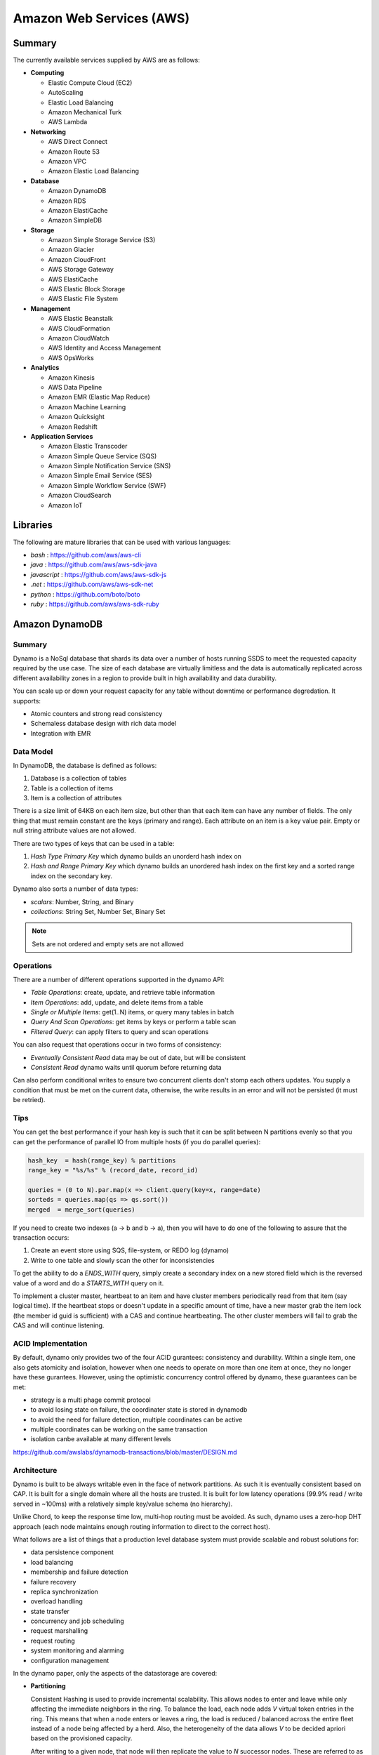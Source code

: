 ================================================================================
Amazon Web Services (AWS)
================================================================================

--------------------------------------------------------------------------------
Summary
--------------------------------------------------------------------------------
The currently available services supplied by AWS are as follows:

* **Computing**

  - Elastic Compute Cloud (EC2)
  - AutoScaling
  - Elastic Load Balancing
  - Amazon Mechanical Turk
  - AWS Lambda

* **Networking**

  - AWS Direct Connect
  - Amazon Route 53
  - Amazon VPC
  - Amazon Elastic Load Balancing

* **Database**

  - Amazon DynamoDB
  - Amazon RDS
  - Amazon ElastiCache
  - Amazon SimpleDB

* **Storage**

  - Amazon Simple Storage Service (S3)
  - Amazon Glacier
  - Amazon CloudFront
  - AWS Storage Gateway
  - AWS ElastiCache
  - AWS Elastic Block Storage
  - AWS Elastic File System

* **Management**

  - AWS Elastic Beanstalk
  - AWS CloudFormation
  - Amazon CloudWatch
  - AWS Identity and Access Management
  - AWS OpsWorks

* **Analytics**

  - Amazon Kinesis
  - AWS Data Pipeline
  - Amazon EMR (Elastic Map Reduce)
  - Amazon Machine Learning
  - Amazon Quicksight
  - Amazon Redshift

* **Application Services**

  - Amazon Elastic Transcoder
  - Amazon Simple Queue Service (SQS)
  - Amazon Simple Notification Service (SNS)
  - Amazon Simple Email Service (SES)
  - Amazon Simple Workflow Service (SWF)
  - Amazon CloudSearch
  - Amazon IoT

--------------------------------------------------------------------------------
Libraries
--------------------------------------------------------------------------------

The following are mature libraries that can be used with various languages:

* `bash`       : https://github.com/aws/aws-cli
* `java`       : https://github.com/aws/aws-sdk-java
* `javascript` : https://github.com/aws/aws-sdk-js
* `.net`       : https://github.com/aws/aws-sdk-net
* `python`     : https://github.com/boto/boto
* `ruby`       : https://github.com/aws/aws-sdk-ruby

--------------------------------------------------------------------------------
Amazon DynamoDB
--------------------------------------------------------------------------------

~~~~~~~~~~~~~~~~~~~~~~~~~~~~~~~~~~~~~~~~~~~~~~~~~~~~~~~~~~~~~~~~~~~~~~~~~~~~~~~~
Summary
~~~~~~~~~~~~~~~~~~~~~~~~~~~~~~~~~~~~~~~~~~~~~~~~~~~~~~~~~~~~~~~~~~~~~~~~~~~~~~~~

Dynamo is a NoSql database that shards its data over a number of hosts running
SSDS to meet the requested capacity required by the use case. The size of each
database are virtually limitless and the data is automatically replicated
across different availability zones in a region to provide built in high
availability and data durability.

You can scale up or down your request capacity for any table without downtime or
performance degredation. It supports:

* Atomic counters and strong read consistency
* Schemaless database design with rich data model
* Integration with EMR

~~~~~~~~~~~~~~~~~~~~~~~~~~~~~~~~~~~~~~~~~~~~~~~~~~~~~~~~~~~~~~~~~~~~~~~~~~~~~~~~
Data Model
~~~~~~~~~~~~~~~~~~~~~~~~~~~~~~~~~~~~~~~~~~~~~~~~~~~~~~~~~~~~~~~~~~~~~~~~~~~~~~~~

In DynamoDB, the database is defined as follows:

1. Database is a collection of tables
2. Table is a collection of items
3. Item is a collection of attributes

There is a size limit of 64KB on each item size, but other than that each item
can have any number of fields. The only thing that must remain constant are the
keys (primary and range). Each attribute on an item is a key value pair. Empty
or null string attribute values are not allowed.

There are two types of keys that can be used in a table:

1. `Hash Type Primary Key` which dynamo builds an unorderd hash index on
2. `Hash and Range Primary Key` which dynamo builds an unordered hash index on
   the first key and a sorted range index on the secondary key.

Dynamo also sorts a number of data types:

* `scalars`: Number, String, and Binary
* `collections`: String Set, Number Set, Binary Set

.. note:: Sets are not ordered and empty sets are not allowed

~~~~~~~~~~~~~~~~~~~~~~~~~~~~~~~~~~~~~~~~~~~~~~~~~~~~~~~~~~~~~~~~~~~~~~~~~~~~~~~~
Operations
~~~~~~~~~~~~~~~~~~~~~~~~~~~~~~~~~~~~~~~~~~~~~~~~~~~~~~~~~~~~~~~~~~~~~~~~~~~~~~~~

There are a number of different operations supported in the dynamo API:

* `Table Operations`: create, update, and retrieve table information
* `Item Operations`: add, update, and delete items from a table
* `Single or Multiple Items`: get(1..N) items, or query many tables in batch
* `Query And Scan Operations`: get items by keys or perform a table scan
* `Filtered Query`: can apply filters to query and scan operations

You can also request that operations occur in two forms of consistency:

* `Eventually Consistent Read` data may be out of date, but will be consistent
* `Consistent Read` dynamo waits until quorum before returning data

Can also perform conditional writes to ensure two concurrent clients don't stomp
each others updates. You supply a condition that must be met on the current data,
otherwise, the write results in an error and will not be persisted (it must be
retried).

~~~~~~~~~~~~~~~~~~~~~~~~~~~~~~~~~~~~~~~~~~~~~~~~~~~~~~~~~~~~~~~~~~~~~~~~~~~~~~~~
Tips
~~~~~~~~~~~~~~~~~~~~~~~~~~~~~~~~~~~~~~~~~~~~~~~~~~~~~~~~~~~~~~~~~~~~~~~~~~~~~~~~

You can get the best performance if your hash key is such that it can be split
between N partitions evenly so that you can get the performance of parallel IO
from multiple hosts (if you do parallel queries):

.. code-block:: scala

    hash_key  = hash(range_key) % partitions
    range_key = "%s/%s" % (record_date, record_id)

    queries = (0 to N).par.map(x => client.query(key=x, range=date)
    sorteds = queries.map(qs => qs.sort())
    merged  = merge_sort(queries)

If you need to create two indexes (a -> b and b -> a), then you will have to
do one of the following to assure that the transaction occurs:

1. Create an event store using SQS, file-system, or REDO log (dynamo)
2. Write to one table and slowly scan the other for inconsistencies

To get the ability to do a `ENDS_WITH` query, simply create a secondary index
on a new stored field which is the reversed value of a word and do a `STARTS_WITH`
query on it.

To implement a cluster master, heartbeat to an item and have cluster members
periodically read from that item (say logical time).  If the heartbeat stops
or doesn't update in a specific amount of time, have a new master grab the
item lock (the member id guid is sufficient) with a CAS and continue heartbeating.
The other cluster members will fail to grab the CAS and will continue listening.

~~~~~~~~~~~~~~~~~~~~~~~~~~~~~~~~~~~~~~~~~~~~~~~~~~~~~~~~~~~~~~~~~~~~~~~~~~~~~~~~
ACID Implementation
~~~~~~~~~~~~~~~~~~~~~~~~~~~~~~~~~~~~~~~~~~~~~~~~~~~~~~~~~~~~~~~~~~~~~~~~~~~~~~~~

By default, dynamo only provides two of the four ACID gurantees: consistency and
durability. Within a single item, one also gets atomicity and isolation, however
when one needs to operate on more than one item at once, they no longer have
these gurantees. However, using the optimistic concurrency control offered by
dynamo, these guarantees can be met:

* strategy is a multi phage commit protocol
* to avoid losing state on failure, the coordinater state is stored in dynamodb
* to avoid the need for failure detection, multiple coordinates can be active
* multiple coordinates can be working on the same transaction
* isolation canbe available at many different levels

https://github.com/awslabs/dynamodb-transactions/blob/master/DESIGN.md

~~~~~~~~~~~~~~~~~~~~~~~~~~~~~~~~~~~~~~~~~~~~~~~~~~~~~~~~~~~~~~~~~~~~~~~~~~~~~~~~
Architecture
~~~~~~~~~~~~~~~~~~~~~~~~~~~~~~~~~~~~~~~~~~~~~~~~~~~~~~~~~~~~~~~~~~~~~~~~~~~~~~~~

Dynamo is built to be always writable even in the face of network partitions. As
such it is eventually consistent based on CAP. It is built for a single domain
where all the hosts are trusted. It is built for low latency operations (99.9%
read / write served in ~100ms) with a relatively simple key/value schema (no
hierarchy).

Unlike Chord, to keep the response time low, multi-hop routing must be avoided.
As such, dynamo uses a zero-hop DHT approach (each node maintains enough routing
information to direct to the correct host).

What follows are a list of things that a production level database system must
provide scalable and robust solutions for:

* data persistence component
* load balancing
* membership and failure detection
* failure recovery
* replica synchronization
* overload handling
* state transfer
* concurrency and job scheduling
* request marshalling
* request routing
* system monitoring and alarming
* configuration management

In the dynamo paper, only the aspects of the datastorage are covered:

* **Partitioning**

  Consistent Hashing is used to provide incremental scalability. This allows
  nodes to enter and leave while only affecting the immediate neighbors in
  the ring. To balance the load, each node adds `V` virtual token entries in
  the ring. This means that when a node enters or leaves a ring, the load
  is reduced / balanced across the entire fleet instead of a node being
  affected by a herd. Also, the heterogeneity of the data allows `V` to be
  decided apriori based on the provisioned capacity.

  After writing to a given node, that node will then replicate the value to
  `N` successor nodes. These are referred to as a preference list. Each node
  knows the preference list for each key mapped to it. In case the successor
  virtual node is the same, it is skipped so that the set of nodes is of size
  `N`. This means that if a node fails, the next `N - 1` nodes in the ring
  can fulfill the `get(key)` request. These replications happen asynchronously.

* **High Availability for Writes**

  Vector clocks with reconciliation during reads which means version size
  is decoupled from update reads. The vector clock is essentially a list of
  `(node, counter)` pairs. One vector clock is associated with each version of
  an object. This allows the system to see if two objects are ancestors, the
  same, or divergent by checking the version and nodes of each clock.

  One problem with the vector clocks is that they may grow quite large, however
  dynamod generally constrains the writes to the top N hosts in the preference
  list. To solve this problem, dynamo actually stores a triple of
  `(node, counter, timestamp)`. When the list of the vector clock exceeds a
  value, say ten entries, the entries with the oldest timestamp are removed.
  This can cause resolution problems, but it has not been observed in production.

  It should be noted that in the original paper, dynamo allows for plugging in
  custom conflict resolution (business level merging), but in the current
  DynamoDB implementation it is simply last write wins (timestamp policy).

.. code-block:: text

    D1 [(Sx, 1)]                   # Sx creates the initial entry
    D2 [(Sx, 2)]                   # Sx updates its entry
    D3 [(Sx, 2), (Sy, 1)]          # Sy makes a new update
    D4 [(Sx, 2), (Sz, 1)]          # Sz branches an independent update
    D5 [(Sx, 3), (Sy, 1), (Sz, 1)] # Sx merges D3 and D4

* **Handling Temporary Failures**

  A get or put request hits a load balancer which may randomly push the
  request to a node not in the preference list. In that case, the receiving
  host forwards the request to one of the preferred hosts that is currently
  reachable. The writing host will write to `W` hosts while the reader will
  read from `R` hosts such that `W + R > N` (with both `W` and `R` being less
  than `N`). In this way, the system can achieve quorum. Note, the requests
  are hedged against `N` for read / write; as long as `W` or `R` respond
  quorum is achieved.

  To deal with temporary failure, Sloppy Quorum and hinted handoff are used
  which provides high availability and durability guarantee when some of the
  replicas are not available. This works by reading / writing from the first
  `N` *healthy* hosts. When a write is given to an unintented host in the
  circle, it is written with some metadata pointing to the intended host in
  a seperate database. When the host that was down recovers, this database
  is forwarded to the recovered host and deleted locally.

  If we add nodes from multiple datacenters, backed by high speed networks,
  to the preference list, we can stand a full datacenter failure for all
  database data. It should be noted that this technique is most useful for
  low churn temporary outages, not full scale failures.

* **Recovering From Permanent Failures**

  Anti-entropy (replica synchronization) using Merkle trees which synchronizes
  divergent replicas in the background. A merkle tree is simply a hierarchy of
  hashes from root to leaves where leaves are the hashes of keyed values and
  parent hashes are hashes of a combination of leaves. Thus, when deciding on
  what data to transfer to resync, two trees just perform a BFS until a value
  does not match.

  In dynamo, each node keeps a seperate merkle tree for each virtual node range.
  Every so often, similar virtual nodes compare the root of their tree to see
  if they are out of sync from each other and if so perform the neccessary sync
  process.
  

* **Membership and Failure Detection**

  Gossip-based membership protocol and failure detection which preserves symmetry
  and avoids having a centralized registry for storing membership and node
  liveness information. To help this process along, initial nodes known as seeds
  are primed from static information or a configuration service and all nodes in
  the ring know about them.

  When a node appears down to another node, the requesting node pulls that node
  out of its active list and uses other instances to service its request. It then
  tries every so often to contact the down node and add it back to its active list.

  When nodes are added or removed from the system explicitly, by administrator
  or otheriwse, a message is passed via gossip to all hosts in the ring. In this
  way a global decentralized system is not needed as all state changes are moved
  throughout the system.

  When a new node is added to the system, it gets `N` virtual tokens placed
  uniformally around the ring and the nodes that were in charge of those ranges
  perform a handoff process of their data to bootstrap the new node. After acking
  the handoff, they can delete the previously managed data. When a node leaves the
  ring, this process happens in reverse.

~~~~~~~~~~~~~~~~~~~~~~~~~~~~~~~~~~~~~~~~~~~~~~~~~~~~~~~~~~~~~~~~~~~~~~~~~~~~~~~~
Implementation
~~~~~~~~~~~~~~~~~~~~~~~~~~~~~~~~~~~~~~~~~~~~~~~~~~~~~~~~~~~~~~~~~~~~~~~~~~~~~~~~

The Dynamo system is composed of three systems (all implemented in Java):

* **Request Coordination**

  Built on top of an event driven messaging substrate, built on NIO, where the
  messaging is split into multiple stages like SEDA. The coordinator executes
  the read / write requests on behalf of the client. Every write starts a state
  machine instance on the node that received the request. The state machine
  handles all the logic for:

  - identifying the nodes responsible for a key
  - sending the requests
  - waiting for responses
  - potentially doing retries
  - processing the replies
  - packaging the response to the client (merging vector clocks)
  - waits after responding to client to receive late responses
  - if the late response are stale, it updates them with the resolved data (read repair)

  There are some other optimizations like the fastest read responding node is
  chosen as the first node in the write preference list (has best chance of read
  your own writes). Also, a write back in-memory cache can be used to increase
  performance.

* **Membership / Failure Detection**
* **Local Persistance Engine**

  This system is pluggable with current adapters for Berkely DB, MySQL, and an
  in memory buffer with a file backing store. The reason for the pluggable back
  end is that there are tradeoffs between them: BDB handles lots of small objects
  well while MySQL handles larger items better.

The system interface is as follows:

* `get(key) -> (contect, object)`

  This uses the key to locate the object replicas in the storage system and then
  returns an object (or many with conflicting verions) along with an associated
  context.

* `put(key, context, object)`

  This uses the key to determine where in the storage system to put the object.
  The context is a collection of metadata about the object like its version. It
  is not returned to the caller. The key and object are treated as an array of
  bytes and the key is *MD5* hashed to a 128 bit identifier to determine location.

~~~~~~~~~~~~~~~~~~~~~~~~~~~~~~~~~~~~~~~~~~~~~~~~~~~~~~~~~~~~~~~~~~~~~~~~~~~~~~~~
Tuning
~~~~~~~~~~~~~~~~~~~~~~~~~~~~~~~~~~~~~~~~~~~~~~~~~~~~~~~~~~~~~~~~~~~~~~~~~~~~~~~~

Internally, the values of `N`, `W`, and `R` can be tuned for specific use cases
(they basically control consistency, durability, and availability of the system):

* `R` can be set to 1 for a high performance cache / read engine
* `W` can be set to 1 to never fail a write, but may lead to inconsistency
* `N` can be set high to ensure the durability of each object

The common setup is `(N, R, W) = (3, 2, 2)` as a good balance of performance,
SLA meeting, durability, consistency, and availability.



To Research:

* distributed available files: ficus, coda (system level conflict)
* 1gen P2P: Gnutella, Freenet
* 2gen P2P: Chord, Pastry
* Bolt on P2P: Oceanstore, PAST
* Bayou disconected database (application level conflicts)
* GFS / Farsite
* FAB (splits large files into blocks)
* Bigtable
* Antiquity (secure log transfer)

--------------------------------------------------------------------------------
Amazon Simple Queue Service (SQS)
--------------------------------------------------------------------------------

~~~~~~~~~~~~~~~~~~~~~~~~~~~~~~~~~~~~~~~~~~~~~~~~~~~~~~~~~~~~~~~~~~~~~~~~~~~~~~~~
Summary
~~~~~~~~~~~~~~~~~~~~~~~~~~~~~~~~~~~~~~~~~~~~~~~~~~~~~~~~~~~~~~~~~~~~~~~~~~~~~~~~

SQS offeres reliable and scalable hosted queues for storing messages:

+ Stored in fail-safe queues
+ Ensures delivery at least once:

  However, if a server fails, it may deliver the same message
  again, so it is up to the application to be idempotent with regards
  to each message. This is because a copy of the message is stored on
  multiple servers for redundancy.

+ Supports multiple readers/writers on same queue
+ Redundant infrastructure
+ Configurable settings per queue
+ Batch operations for most methods
+ Variable message size (max of 64 kb):

  For larger messages, store them in S3 or SimpleDB and send the
  URI of the resource as the message.

+ ACLs on the queue (who can send and who can receive):

  This is implemented in the `Aspen` library which directly queries
  and sets data in the metadata service.

+ Delay queues are supported (delay before visible to retrieve):

  For individual messages, use MessageTimers on the message

- Does not guarantee FIFO message delivery (best effort):

  Ideally message order should not matter as messages should stand on
  their own, however, if order is needed, sequencing information can be 
  included in the messages and order can be dealt with on the application
  side.

~~~~~~~~~~~~~~~~~~~~~~~~~~~~~~~~~~~~~~~~~~~~~~~~~~~~~~~~~~~~~~~~~~~~~~~~~~~~~~~~
Operation
~~~~~~~~~~~~~~~~~~~~~~~~~~~~~~~~~~~~~~~~~~~~~~~~~~~~~~~~~~~~~~~~~~~~~~~~~~~~~~~~

Before a queue can be used, it much be named (store this name and do not rebuild
it each time)::

    http://<aws-region>.amazonaws.com/<aws-account>/<queue-name>
    http://sqs.us-east-1.amazonaws.com/123456789012/queue2

Each message is also referred to by a unique ID in response to a `SendMessage`
request. The maximum length of this identifier is 100 characters. Finally, each
time you receive a message from the queue, you receive a receipt handle for that
message. To delete a message or change its visibility, you will use that handle
and not the message ID (so you must always receive a message before you can
delete it). The maximum length of this ID is 1024.

When a client receives a message, it is not deleted; it is instead hidden for
a given amount of time so that other workers do not process the message at the
same time. When a worker is finished processing a message, they must manually
delete it. If they do not, then the message is made visible again for another
worker to process (after the visibility timeout is passed which means the
orginal worker is stalled or failed). The default timeout is 30 seconds,
however it should be set to the average time it takes to process and delete an
item in the queue.

If you have messages that take different amounts of time to complete:

1. Create a number of queues to handle the range of timing cases
2. Send all messages to a single consuming queue
3. That queue will forward each type of message to the time dependent queue
4. Processors consume messages with the appropriate Visibility Timeout set

When processing a message, you can give yourself more time by calling
`ChangeMessageVisibility`. This gives a worker a bit more time to finish
processing that single message without failing to another worker (in case the
worker knows it can finish in the new quantum). If you set the new visibility
timeout to 0, the worker effectively hands the message over to another worker
to process.

~~~~~~~~~~~~~~~~~~~~~~~~~~~~~~~~~~~~~~~~~~~~~~~~~~~~~~~~~~~~~~~~~~~~~~~~~~~~~~~~
Polling
~~~~~~~~~~~~~~~~~~~~~~~~~~~~~~~~~~~~~~~~~~~~~~~~~~~~~~~~~~~~~~~~~~~~~~~~~~~~~~~~

Can retrieve messages by polling in two variations:

* **Short Polling (default)**

  Will sample a subset of the servers (based on a weighted random distribution)
  and returns messages from just those servers. This means that not all the
  current messages may be returned or if you have a small number of messages
  enqueued (less than 1000), they query may return no messages. Repeated
  retrieve calls will sample all the servers and retrieve your messages though.

  Short polling occurs when the `WaitTimeSeconds` parameter in the
  `ReceiveMessage` call is set to `0`. If this value is not set, then the
  default of the queue, `ReceiveMessageWaitTimeSeconds` is supplied.

* **Long Polling**

  Will reduce the number of empty response messages (when there are no messages
  in the queue). A `ReceiveMessage` request will return at least one available
  message (if there are any) and up to the maximum specified in the call.
  When using Long Polling, all of the servers are queried. A maximum value of
  `20` seconds is advised for waiting on messages. If you have higher demands,
  then simply set the value as low as `1` second.

  If long polling is used for multiple queues, it is recommended to use a thread
  per queue for long polling to get messages from each queue as fast as
  possible.

~~~~~~~~~~~~~~~~~~~~~~~~~~~~~~~~~~~~~~~~~~~~~~~~~~~~~~~~~~~~~~~~~~~~~~~~~~~~~~~~
Architecture
~~~~~~~~~~~~~~~~~~~~~~~~~~~~~~~~~~~~~~~~~~~~~~~~~~~~~~~~~~~~~~~~~~~~~~~~~~~~~~~~

The architecture looks something like this::

    client -> VIP -> load balancers -> SQSFrontEnd -> SQSMetadata
                                    |> SQSBackEnd  |> S3
                                    |> AMP Cluster

--------------------------------------------------------------------------------
Amazon Simple Workflow Service (SWF)
--------------------------------------------------------------------------------

~~~~~~~~~~~~~~~~~~~~~~~~~~~~~~~~~~~~~~~~~~~~~~~~~~~~~~~~~~~~~~~~~~~~~~~~~~~~~~~~
Summary
~~~~~~~~~~~~~~~~~~~~~~~~~~~~~~~~~~~~~~~~~~~~~~~~~~~~~~~~~~~~~~~~~~~~~~~~~~~~~~~~

SFW is a distributed workflow system that is composed of logical units of work
(tasks) and controllers (deciders). It manages task delivery and maintaining
state between tasks. Every piece of the system is distributed and can be
restarted in the case of failure exactly where it left off. It handles all the
plumbing like concurrency, durability, task retrying, consistency, etc.

The history of each workflow is recorded and stored for up to 90 days. It is
programatically accessed as a JSON document of a collection of attributes:

.. code-block:: javascript

    [
      {
        "eventId": 11,                           # unique event id
        "eventTimestamp": 123456789,             # time event started
        "eventType": "WorkflowExecutionStarted", # type of event
        "workflowExecutionStartedAttributes": {  # attributes for event type
          ...        
        }
      },
    ]


.. notes::

   - Tasks are durably stored and guranteed to be delivered at most once
   - Task results (success or failure) are stored durably
   - Task lists are automatically load balanced via dynamic consistent queues
   - New tasks arrive via HTTP long poll
   - Can associate a workflow with a unique id, it also generates a unique run id
   - Each workflow's history is recorded and stored for up to 90 days

~~~~~~~~~~~~~~~~~~~~~~~~~~~~~~~~~~~~~~~~~~~~~~~~~~~~~~~~~~~~~~~~~~~~~~~~~~~~~~~~
Example
~~~~~~~~~~~~~~~~~~~~~~~~~~~~~~~~~~~~~~~~~~~~~~~~~~~~~~~~~~~~~~~~~~~~~~~~~~~~~~~~

The basic units of a SWF process are: deciders, workers, and workflow starters.
The workflow starter is any part of an application that can kick off a new
workflow: website, mobile application, etc.

The decider, whos job it is to control the workflow coordination logic, takes
over. After every action in SWF, a decider is chosen and fed the history of
the workflow up to that point. The decider then returns a `Descision` back to
SWF which indicates the next portion of the workflow to start. This can mean
scheduling the next task to start, starting a child workflow, failing, or marking
this workflow as complete.

The activity worker is a process or thread that performs activity tasks which
are the units of work of the workflow. Each worker polls SWF for its next task
to perform. A worker can be for a specific task or for a range of tasks.

Data can be exchanged between parts of the system by way of strings that are
user defined:

* Workers can receive data from and return data to SWF
* Deciders can do the same
* Pointers to larger data (say stored in S3) can be passed around
 
Workflows are registered in domains (namespaces). There can be one or more
workflows per domain, however only workflows in the same domain can operate
with each other.

The system artifacts are created as follows:

* `RegisterWorkflowType(domain, name, version)`
* `RegisterActivityType(domain, name, version)`
* `token = PollForDecisionTask()`
* `token = PollForActivityTask()`
* `StartWorkflowExecution(domain, workflowId, runId)`

Tasks(activity, decision) are scheduled by putting them on a specific task
list queue. The workers can then poll on the default queue for their type
or they can poll a specific queue. By placing tasks on different queues, you
are effectively routing tasks through the system. You can have systems like
the following:

* One worker polling 1 or more tasks lists (each list unique for a task)
* One worker polling 1 task list (that may contain many task types)
* Many workers polling 1 or more of tasks lists (of same or differnet tasks)

Once a workflow has started, it is in the open state. It can then be
transitioned to the following states:

* **complete** - `CompleteWorkflowExecution`
* **canceled** - `CancelWorkflowExecution`
* **failed** - `FailWorkflowExecution` (used if the workflow has entered a
  state outside of the realm of normal completion)
* **timed-out**
* **continued** - `ContinueAsNewWorkflowExecution` (for long running workflows
  with very large histories)
* **terminated** - `TerminateWorkflowExecution` (stopped in the AWS console)

Workers recieve new tasks by way of long polling. They call the SWF service
when they are able to process a new task. If a task is available in the queue
they specify, it is returned. If not, SFW will hold the connection open for
60 seconds and if after that time there is no task, it will return a task
with an empty taskToken which is an indication to start another long poll.

Finally, you can set timeouts on the following workflow portions:

* Workflow start to close
* Decision task start to close
* Activity task start to close
* Activity heartbeat
* Activity task scheduled to start
* Activity task scheduled to close (usually less than sum of scheduled to start
  and start to close)

.. note::
   - A task is assigned to only one activity worker
   - Tasks are ordered on a best effort basis, but order is not guranteed

~~~~~~~~~~~~~~~~~~~~~~~~~~~~~~~~~~~~~~~~~~~~~~~~~~~~~~~~~~~~~~~~~~~~~~~~~~~~~~~~
Advanced
~~~~~~~~~~~~~~~~~~~~~~~~~~~~~~~~~~~~~~~~~~~~~~~~~~~~~~~~~~~~~~~~~~~~~~~~~~~~~~~~

The decider can start a timer that will fire and add an event to the execution
history before proceeding. This can be useful for adding delays to the system
or pauses to wait for signals to arrive:

1. Create and start a timer to wait for a signal
2. When a decision is received check if it is a signal or the timer
3. If it was the signal, cancel the timer and process the signal
4. Note that both can happen at once, so interpret this how you want
5. If the timer fires before the signal, fail or carry on with your logic

The decider can perform workflow splits based on the results of tasks.

Signals can be sent to a running workflow to inject information or let the
workflow know about information changes. This can be done by calling the
`SignalWorkflowExecution` method which will add an event to the history log
and scheduling a new decision task.

Markers can be added in the workflow history to add extra information to the
deciders.

You can tag workflows with up to five(5) tags that can be used when querying
as filters (say with `ListOpenWorkflowExecutions`).

.. note:: If a signal is sent to a workflow that is not open will result in
   a `SignalWorkflowExeception`.

~~~~~~~~~~~~~~~~~~~~~~~~~~~~~~~~~~~~~~~~~~~~~~~~~~~~~~~~~~~~~~~~~~~~~~~~~~~~~~~~
SWF API
~~~~~~~~~~~~~~~~~~~~~~~~~~~~~~~~~~~~~~~~~~~~~~~~~~~~~~~~~~~~~~~~~~~~~~~~~~~~~~~~

Activity workers `PollForActivityTask` to get a new task. After it has operated
on the task, it responds using `RespondActivityTaskCompleted` if successful or
`RespondActivityTaskFailed` if failed. It can also cancel a task with
`RespondActivityTaskCanceled`

Deciders `PollForDecisionTasks` to get a new task. After viewing the history and
making a decision, the decider responds with `RespondDecisionTaskComplete` to
complete the task and return zero or more next decisions.

~~~~~~~~~~~~~~~~~~~~~~~~~~~~~~~~~~~~~~~~~~~~~~~~~~~~~~~~~~~~~~~~~~~~~~~~~~~~~~~~
Flow Framework
~~~~~~~~~~~~~~~~~~~~~~~~~~~~~~~~~~~~~~~~~~~~~~~~~~~~~~~~~~~~~~~~~~~~~~~~~~~~~~~~

The flow framework attempts to hide a lot of the workflow boilerplate in the form
of an AOP library using aspectJ. In order to interface with it, simply decorate
the interfaces with appropriate annotations:

.. code-block:: java

    //------------------------------------------------------------
    // Task Activities Definition
    //------------------------------------------------------------
    // The framework will generate a client off of this interface
    // automatically that can be used by the workflow. It should
    // be noted that although tasks that are related should be 
    // defined in the same interface, they do not have to operate
    // in the same worker process.
    //------------------------------------------------------------
    @Activities(version="1.0")
    @ActivityRegistrationOptions(
        defaultTaskScheduleToStartTimeoutSeconds = 60, 
        defaultTaskStartToCloseTimeoutSeconds = 5)
    public interface HelloWorldActivities {
        public String getName();
        public void printGreeting(String greeting);
    }

    public class HelloWorldActivitiesImpl implements HelloWorldActivities {

        @Override
        public String getName(){
            try {
                Thread.sleep(10000); 
            }
           catch(InterruptedException e){
                System.out.println("Thread interrupted");   
            }
            return "World";
        }

        @Override
        public void printGreeting(String greeting) {
            System.out.println(greeting);
        }

    }

    //------------------------------------------------------------
    // Workflow Definition
    //------------------------------------------------------------
    // There should be a single method decorated with @Execute
    // which is the entry point for the workflow. This code is run
    // within a decider entity which polls for tasks and starts
    // the workflow entry.
    //------------------------------------------------------------
    @Workflow
    @WorkflowRegistrationOptions(defaultExecutionStartToCloseTimeoutSeconds = 60)
    public interface HelloWorldWorkflow {

        @Execute(version = "1.0")
        void startHelloWorld();
    }

    public class HelloWorldWorkflowImpl implements HelloWorldWorkflow {
        // this client is generated automatically by the framework
        private HelloWorldActivitiesClient activitiesClient
             = new HelloWorldActivitiesClientImpl(); 

        @Override
        public void startHelloWorld() {
            //------------------------------------------------------------
            // This is not a future per-say, it should be passed
            // to a method decorated with @Asynchronous to be processed.
            // The framework will make sure the method call happens when
            // the result is received and not before (simply calling get
            // here will throw an exception, it will not block).
            //------------------------------------------------------------
            Promise<String> name = activitiesClient.getName();
            printGreeting(name);
        }
       
        // This method will be called when the promise is ready
        // not before (the call to get will succeed, not block).
        @Asynchronous
        private void printGreeting(Promise<String> name) {
            activitiesClient.printGreeting("Hello " + name.get() + "!");
        }
    }

It should be advised that the workflow section of the code is replayed
each time a task is complete and all the code in it must be deterministic
(long story short, keep it simply and defer as much as possible to the
activity tasks):

1. The entry point is replayed until it reaches async methods that have
   not been completed; tasks are scheduled for these.
2. As the arguments to the tasks become available, they are are called
   (this happens by checking the history). Tasks without arguments are
   simply called. Both of these operations can result in more tasks.
3. When all the tasks that can be completed are, the framework reports
   back with a list of tasks to schedule. If there are no more tasks
   to schedule, the workflow is marked as complete.

Data is marshalled to and from SWF using a `DataConverter`, the default
of which is the Jackson JSON processor. Results from activities are
returnd in `Promise<T>`. Sending signals is allowed by marking a signal
handler with `@Signal` along with the signals it can handle.

.. note::
   - When you change a workflow or activity, bump its version number
   - Make the task lists version dependent by appending the version to its name

~~~~~~~~~~~~~~~~~~~~~~~~~~~~~~~~~~~~~~~~~~~~~~~~~~~~~~~~~~~~~~~~~~~~~~~~~~~~~~~~
Flow Framework Under the Hood
~~~~~~~~~~~~~~~~~~~~~~~~~~~~~~~~~~~~~~~~~~~~~~~~~~~~~~~~~~~~~~~~~~~~~~~~~~~~~~~~

The magic behind activities in the workflow is that they are all wrapped in
`Task`, so the hello world defined about can also be written like this:

.. code-block:: java

    @Override
    public void startHelloWorld() {
        final Promise<String> greeting = client.getName();
        new Task(greeting) {
            @Override
            protected void doExecute() throws Throwable {
                client.printGreeting("Hello " + greeting.get() + "!");
            }
        };
    }

If the method is returning a `Promise<T>`, it should use a `Functor`:

.. code-block:: java

    @Override
    public void startHelloWorld() {
        final Promise<String> greeting = new Functor<String>() {
            @Override
            protected Promise<String> doExecute() throws Throwable {
                return client.getGreeting();
            }
        }
        client.printGreeting(greeting);
    }

--------------------------------------------------------------------------------
Amazon Route 53
--------------------------------------------------------------------------------

http://aws.amazon.com/route53/

~~~~~~~~~~~~~~~~~~~~~~~~~~~~~~~~~~~~~~~~~~~~~~~~~~~~~~~~~~~~~~~~~~~~~~~~~~~~~~~~
Summary
~~~~~~~~~~~~~~~~~~~~~~~~~~~~~~~~~~~~~~~~~~~~~~~~~~~~~~~~~~~~~~~~~~~~~~~~~~~~~~~~

.. todo:: read up

--------------------------------------------------------------------------------
Amazon Glacier
--------------------------------------------------------------------------------

http://aws.amazon.com/glacier/

~~~~~~~~~~~~~~~~~~~~~~~~~~~~~~~~~~~~~~~~~~~~~~~~~~~~~~~~~~~~~~~~~~~~~~~~~~~~~~~~
Summary
~~~~~~~~~~~~~~~~~~~~~~~~~~~~~~~~~~~~~~~~~~~~~~~~~~~~~~~~~~~~~~~~~~~~~~~~~~~~~~~~

.. todo:: read up

--------------------------------------------------------------------------------
Amazon Elasticache
--------------------------------------------------------------------------------

http://aws.amazon.com/elasticache/

~~~~~~~~~~~~~~~~~~~~~~~~~~~~~~~~~~~~~~~~~~~~~~~~~~~~~~~~~~~~~~~~~~~~~~~~~~~~~~~~
Summary
~~~~~~~~~~~~~~~~~~~~~~~~~~~~~~~~~~~~~~~~~~~~~~~~~~~~~~~~~~~~~~~~~~~~~~~~~~~~~~~~

This is basically hosted Redis and Memcached. It does supply memcached cluster
groups and redis slaves (read only). The current redis clustering is not
supported as of yet.

The same APIs exposed by the two products are exposed in the client API except
any management calls. The remaining complexity is configuration of:

* size of host to run an instance on
* number of instances (hosts) to run
* regional data copies
* IAM configuration
* slave / journal backup options (redis)

.. todo:: example of using it

--------------------------------------------------------------------------------
Amazon IAM
--------------------------------------------------------------------------------

http://aws.amazon.com/iam/

~~~~~~~~~~~~~~~~~~~~~~~~~~~~~~~~~~~~~~~~~~~~~~~~~~~~~~~~~~~~~~~~~~~~~~~~~~~~~~~~
Summary
~~~~~~~~~~~~~~~~~~~~~~~~~~~~~~~~~~~~~~~~~~~~~~~~~~~~~~~~~~~~~~~~~~~~~~~~~~~~~~~~

.. todo:: read up

--------------------------------------------------------------------------------
Amazon S3
--------------------------------------------------------------------------------

http://aws.amazon.com/s3/

~~~~~~~~~~~~~~~~~~~~~~~~~~~~~~~~~~~~~~~~~~~~~~~~~~~~~~~~~~~~~~~~~~~~~~~~~~~~~~~~
Summary
~~~~~~~~~~~~~~~~~~~~~~~~~~~~~~~~~~~~~~~~~~~~~~~~~~~~~~~~~~~~~~~~~~~~~~~~~~~~~~~~

.. todo:: read up

--------------------------------------------------------------------------------
Amazon SNS
--------------------------------------------------------------------------------

http://aws.amazon.com/sns/

~~~~~~~~~~~~~~~~~~~~~~~~~~~~~~~~~~~~~~~~~~~~~~~~~~~~~~~~~~~~~~~~~~~~~~~~~~~~~~~~
Summary
~~~~~~~~~~~~~~~~~~~~~~~~~~~~~~~~~~~~~~~~~~~~~~~~~~~~~~~~~~~~~~~~~~~~~~~~~~~~~~~~

.. todo:: read up

--------------------------------------------------------------------------------
Amazon Data Pipeline
--------------------------------------------------------------------------------

http://aws.amazon.com/datapipeline/

~~~~~~~~~~~~~~~~~~~~~~~~~~~~~~~~~~~~~~~~~~~~~~~~~~~~~~~~~~~~~~~~~~~~~~~~~~~~~~~~
Summary
~~~~~~~~~~~~~~~~~~~~~~~~~~~~~~~~~~~~~~~~~~~~~~~~~~~~~~~~~~~~~~~~~~~~~~~~~~~~~~~~

.. todo:: read up

--------------------------------------------------------------------------------
Amazon Redshift
--------------------------------------------------------------------------------

http://aws.amazon.com/redshift/

~~~~~~~~~~~~~~~~~~~~~~~~~~~~~~~~~~~~~~~~~~~~~~~~~~~~~~~~~~~~~~~~~~~~~~~~~~~~~~~~
Summary
~~~~~~~~~~~~~~~~~~~~~~~~~~~~~~~~~~~~~~~~~~~~~~~~~~~~~~~~~~~~~~~~~~~~~~~~~~~~~~~~

An Amazon Redshift data warehouse is an enterprise-class relational database
query and management system. When you execute analytic queries, you are
retrieving, comparing, and evaluating large amounts of data in multiple-stage
operations to produce a final result. Redshift achieves efficient storage and
optimum query performance through a combination of massively parallel processing,
columnar data storage, and efficient targeted data compression encoding schemes.

Redshift communicates with client applications by using standard PostgreSQL JDBC
and ODBC drivers. These connect to a cluster which is composed of one or more
compute nodes. If there is more than one, then the clusters are managed by a
leader node which is what the client connects to. The leader node performs the
query plan, compiles it, and sends the sharded work to the compute nodes.
All communication between the leader and nodes happens on a high speed private
network (compute nodes are not public). Data is actually stored on the compute
nodes, not on the leader.

The cluster can be scaled up and down based on compute nodes or storage nodes.
The nodes are then split into slices based on the number of cpu cores on the box.
The memory and disk are split evenly between these slices. Data is split between
the slices based on the distribution key.

~~~~~~~~~~~~~~~~~~~~~~~~~~~~~~~~~~~~~~~~~~~~~~~~~~~~~~~~~~~~~~~~~~~~~~~~~~~~~~~~
Performance
~~~~~~~~~~~~~~~~~~~~~~~~~~~~~~~~~~~~~~~~~~~~~~~~~~~~~~~~~~~~~~~~~~~~~~~~~~~~~~~~

Redshift gets its performance due to the following:

* **Massively Parallel Processing**

  The same compiled query is executed on many compute nodes which also use
  multiple cores to process a segment of the total data. By choosing a good
  distribution key, the data will be evenly balanced and little will have to be
  moved between hosts. Loading in batch can also per parallized.

* **Columnar Data Storage**

  The data is stored in a columnar format which results in less IO requests and 
  less data loaded from disk. This means more data can be operated on in memory.
  Furthermore, if the data is sorted appropriately, large chunks of data can be
  filtered.

* **Data Compression**

  Data compression reduces storage requirements and allows for less IO operations
  to load data into memory for the query execution. Furthermore, by using adaptive
  compression types based on the data type, the data can be decompressed on demand
  during exeuction allowing more data to reside in memory.

* **Query Optimization**

  The query optimizer is MPP aware and is able to take advantage of the comlumnar
  storage to perform more efficient queries. There are also enhancements to help
  in performing complex queries and multi-table joins.

* **Compiled Code**

  The code distributed to the compute nodes is compiled by the leader and is cached
  so only the first call has the overhead of compilation. Two queries are compiled
  for JDBC and ODBC (they cannot be shared).

~~~~~~~~~~~~~~~~~~~~~~~~~~~~~~~~~~~~~~~~~~~~~~~~~~~~~~~~~~~~~~~~~~~~~~~~~~~~~~~~
Request Execution
~~~~~~~~~~~~~~~~~~~~~~~~~~~~~~~~~~~~~~~~~~~~~~~~~~~~~~~~~~~~~~~~~~~~~~~~~~~~~~~~

* **Parser**

  When a new request arrives that includes a SELECT, UPDATE, INSERT, or DELETE
  statement, the leader node passes the request to the parser. The parser also
  processes statements that contain a SELECT clause, such as CREATE TABLE AS.

* **Query Tree**

  The parser produces an initial query tree that is a logical representation
  of the original query or statement. This is input to the Amazon Redshift
  optimizer, which does a logical transformation of the query performs
  physical planning that it will use to develop the query execution plan.

* **Logical Transformation**

  The optimizer performs a rewrite of the query that incorporates optimizations
  such as predicate pushing, correlated subquery decorrelation, join elimination,
  common subexpression optimization, and several other processes.

* **Query Plan**
  
  The final query tree is converted to a query plan. Creating a query plan
  involves determining which methods and processing steps to use, such as, hash
  join or merge join, aggregation planning, and join ordering.

  You can use the EXPLAIN command to view the query plan, or explain plan. The
  query plan is a fundamental tool for analyzing and tuning complex queries. For
  more information about how to use an explain plan to optimize your queries, see
  Analyzing the query plan.

.. code-block:: sql

    select eventname, sum(pricepaid) from sales, event
    where sales.eventid = event.eventid
    group by eventname
    order by 2 desc;

.. code-block:: sql

    QUERY PLAN
    XN Merge  (cost=1000451920505.33..1000451920506.77 rows=576 width=27)
      Merge Key: sum(sales.pricepaid)
      -> XN Network  (cost=1000451920505.33..1000451920506.77 rows=576 width=27)
         Send to leader
         ->  XN Sort  (cost=1000451920505.33..1000451920506.77 rows=576 width=27)
             Sort Key: sum(sales.pricepaid)
             ->  XN HashAggregate  (cost=451920477.48..451920478.92 rows=576 width=27)
                 ->  XN Hash Join DS_DIST_INNER  (cost=47.08..451920458.65 rows=3766 width=27)
                     Inner Dist Key: sales.eventid
                     Hash Cond: ("outer".eventid = "inner".eventid)
                     ->  XN Seq Scan on event  (cost=0.00..87.98 rows=8798 width=21)
                     ->  XN Hash  (cost=37.66..37.66 rows=3766 width=14)
                         ->  XN Seq Scan on sales  (cost=0.00..37.66 rows=3766 width=14)

* **Execution Engine**
  
  The execution engine assembles a sequence of steps, segments, and streams to
  execute the query plan supplied by the optimizer. It then generates and compiles
  C++ code to be executed by the compute nodes. Compiled code executes much faster
  than interpreted code and uses less compute capacity. When benchmarking your queries,
  you should always compare the times for the second execution of a query, because the
  first execution time includes the overhead of compiling the code. For more information,
  see Benchmarking with Compiled Code.

* **Compute Nodes**
  
  The execution engine sends executable code, corresponding to a stream, to each
  of the compute nodes. This happens over an optimized network with equally optimized
  memory and disk management.

~~~~~~~~~~~~~~~~~~~~~~~~~~~~~~~~~~~~~~~~~~~~~~~~~~~~~~~~~~~~~~~~~~~~~~~~~~~~~~~~
System Queries
~~~~~~~~~~~~~~~~~~~~~~~~~~~~~~~~~~~~~~~~~~~~~~~~~~~~~~~~~~~~~~~~~~~~~~~~~~~~~~~~

To create tables:

.. code-block:: sql

    CREATE DATABASE <tablename>;

To Get the process id of a running query:

.. code-block:: sql

    SELECT pid, user_name, starttime, query
      FROM stv_recents
     WHERE status='Running';

    CANCEL <pid>; -- To cancel a running job
    ABORT         -- To cancel during a transaction

    -- To cancel a job as the superuser (other user's sessions)
    SET query_group to 'superuser';
    CANCEL <pid>;
    RESET query_group;


--------------------------------------------------------------------------------
Amazon Kinesis
--------------------------------------------------------------------------------

http://aws.amazon.com/kinesis/

~~~~~~~~~~~~~~~~~~~~~~~~~~~~~~~~~~~~~~~~~~~~~~~~~~~~~~~~~~~~~~~~~~~~~~~~~~~~~~~~
Summary
~~~~~~~~~~~~~~~~~~~~~~~~~~~~~~~~~~~~~~~~~~~~~~~~~~~~~~~~~~~~~~~~~~~~~~~~~~~~~~~~

Amazon Kinesis works by having `N` data producers send data to kinesis and `M`
consumers process that data in real time. The results of the data can be sent
to another stream, S3, dynamodb, or redshift.

A *stream* is an ordered sequence of data records. Each record is given a
sequence number which is assigned by kinesis. The records are then assigned to
different *shards*. Shards are uniquely identified groups of records. Each shard
provides a fixed unit of capacity of 5 reads per second up to 2MB per second.
Each shard can support up to 1000 writes per second up to 1MB per second. The
total capacity of your stream is the sum of the capacities of the shards. These
can be adjused up or down to meet or remove demand.

A *data record* is the unit of data stored in a kinesis stream. They are composed
of a sequence number, a partition key, and a data blob (which is an immutable
sequence of bytes). The maximum size of the blob after base64 encoding is 50 KB.

The partition key is supplied to split the stream into shards. Partition keyss
are Unicode strings with a maximum length limit of 256 bytes. An MD5 hash
function is used to map partition keys to 128-bit integer values and to map
associated data records to shards. The key is specified by the application.

*Producers* put data into a kinesis stream, for example log data, click streams,
social firehouse, wiki edits, etc. *Consumers* get records from the stream and
process them. These are known as *kinesis applications*. These usually run on an
EC2 fleet.

What follows is an example usage:

.. code-block:: java

    AmazonKinesisClient client = new AmazonKinesisClient(config.AWS_CREDENTIALS_PROVIDER);
    try (BufferedReader br = new BufferedReader(new InputStreamReader(inputStream))) {
        String line;
        while ((line = br.readLine()) != null) {
            Customer customer = mapper.readValue(line, Customer.class);
            PutRecordRequest request = new PutRecordRequest();
            request.setStreamName(config.KINESIS_INPUT_STREAM);
            request.setData(ByteBuffer.wrap(line.getBytes()));
            request.setPartitionKey(Integer.toString(customer.getId()));
            client.putRecord(request);
        }
    }

~~~~~~~~~~~~~~~~~~~~~~~~~~~~~~~~~~~~~~~~~~~~~~~~~~~~~~~~~~~~~~~~~~~~~~~~~~~~~~~~
Consuming
~~~~~~~~~~~~~~~~~~~~~~~~~~~~~~~~~~~~~~~~~~~~~~~~~~~~~~~~~~~~~~~~~~~~~~~~~~~~~~~~

If one uses the raw api offered by kinesis, the following can read from a stream:

.. code-block:: java

    GetShardIteratorRequest getShardIteratorRequest = new GetShardIteratorRequest();
    getShardIteratorRequest.setStreamName(myStreamName);
    getShardIteratorRequest.setShardId(shard.getShardId());
    getShardIteratorRequest.setShardIteratorType("TRIM_HORIZON");

    //
    // If the result of this operation is null, a reshard has occurred.
    // it will now be neccessary to relist the shards.
    //
    GetShardIteratorResult getShardIteratorResult = client.getShardIterator(getShardIteratorRequest);
    String shardIterator = getShardIteratorResult.getShardIterator();

    List<Record> records;
        
    while (true) {
       
      // Create a new getRecordsRequest with an existing shardIterator 
      GetRecordsRequest getRecordsRequest = new GetRecordsRequest();
      getRecordsRequest.setShardIterator(shardIterator);
      getRecordsRequest.setLimit(25); 
    
      GetRecordsResult getRecordsResult = client.getRecords(getRecordsRequest);
      records = getRecordsResult.getRecords(); // this can be empty
      
      try {
        Thread.sleep(1000); // wait between reads
      } 
      catch (InterruptedException exception) {
        throw new RuntimeException(exception);
      }
      
      shardIterator = result.getNextShardIterator();
    }

~~~~~~~~~~~~~~~~~~~~~~~~~~~~~~~~~~~~~~~~~~~~~~~~~~~~~~~~~~~~~~~~~~~~~~~~~~~~~~~~
Details
~~~~~~~~~~~~~~~~~~~~~~~~~~~~~~~~~~~~~~~~~~~~~~~~~~~~~~~~~~~~~~~~~~~~~~~~~~~~~~~~

Data records are only available for 24 hours after they have been stored.

If records are written very quickly, kinesis essentially sees them at the same
time and thus may assign them the same sequence number. To gurantee stictly
increasing sequence numbers, one can use the `SequenceNumberForOrdering`
parameter which allows you to specify the previous sequence number.

Each kinesis application needs a unique name per AWS account as a dynamo table
is created for control data.

--------------------------------------------------------------------------------
Amazon RDS
--------------------------------------------------------------------------------

http://aws.amazon.com/rds/

~~~~~~~~~~~~~~~~~~~~~~~~~~~~~~~~~~~~~~~~~~~~~~~~~~~~~~~~~~~~~~~~~~~~~~~~~~~~~~~~
Summary
~~~~~~~~~~~~~~~~~~~~~~~~~~~~~~~~~~~~~~~~~~~~~~~~~~~~~~~~~~~~~~~~~~~~~~~~~~~~~~~~

.. todo:: read up

--------------------------------------------------------------------------------
Amazon Sable
--------------------------------------------------------------------------------

.. todo:: read up

--------------------------------------------------------------------------------
Amazon Jiffy
--------------------------------------------------------------------------------

.. todo:: read up

--------------------------------------------------------------------------------
Amazon S3
--------------------------------------------------------------------------------

http://aws.amazon.com/s3/

~~~~~~~~~~~~~~~~~~~~~~~~~~~~~~~~~~~~~~~~~~~~~~~~~~~~~~~~~~~~~~~~~~~~~~~~~~~~~~~~
Summary
~~~~~~~~~~~~~~~~~~~~~~~~~~~~~~~~~~~~~~~~~~~~~~~~~~~~~~~~~~~~~~~~~~~~~~~~~~~~~~~~

.. todo:: read up

~~~~~~~~~~~~~~~~~~~~~~~~~~~~~~~~~~~~~~~~~~~~~~~~~~~~~~~~~~~~~~~~~~~~~~~~~~~~~~~~
Tips
~~~~~~~~~~~~~~~~~~~~~~~~~~~~~~~~~~~~~~~~~~~~~~~~~~~~~~~~~~~~~~~~~~~~~~~~~~~~~~~~

In order to allow S3 to evenly shard your data, try not to
use keys of the form `<database>/<date>/<name>` as you will
eventually hit a scaling load (when a lot of keys hash to the
same bucket). Instead, you can do something like:

.. code-block:: scala

    key = "#{database}/#{date.now}/#{name}"
    key = hash(key) + "/" + key

Which will allow your keys to be evenly distributed throughout
S3 for as long as you are using it.

--------------------------------------------------------------------------------
Amazon Simple Deployment Service (SDS)
--------------------------------------------------------------------------------

http://aws.amazon.com/sds/

~~~~~~~~~~~~~~~~~~~~~~~~~~~~~~~~~~~~~~~~~~~~~~~~~~~~~~~~~~~~~~~~~~~~~~~~~~~~~~~~
Summary
~~~~~~~~~~~~~~~~~~~~~~~~~~~~~~~~~~~~~~~~~~~~~~~~~~~~~~~~~~~~~~~~~~~~~~~~~~~~~~~~

In summary, it has a similar architecture as Apollo.

It comes with the following features:

* repeatable and reliable deployment
* zero downtime rolling updates
* abort and rollback deployments
* reuse existing scripts that you know work
* auto scaling, ELB, cloud formation
* multiple AWS accounts, instance types, and private VPC subnets
* support for windows and linux

Works by running an SDS agent on your EC2 instances and applying the neccessary
tags for each instance (test, prod, etc). Then define an aspect configuration
file with your code (a YAML file). Next, push your code to S3 and then tell the
SDS service to deploy that revision. You can now orchestrate your deployment to
your test tagged environments and when you are sure they are working correctly,
simply tell SDS to push to production tagged instances.

The configuration file has a number of hooks to tie into the lifecycle of the
application.  These can be any executable which the hook defines to run as a
given user with a timeout for how long until the execution has failed. If the
script does not return an error, it is assumed to succeed:

* start
* application stop
* <download>
* before install
* <install>
* after install
* application start
* validate service
* end

One downside at the moment is that the data that is pushed to S3 is defined
per the application (say installer for windows, rpm/deb for linux, etc).
Also, in the future, they hope to enable things like
`Blue Green Deployment <http://martinfowler.com/bliki/BlueGreenDeployment.html>`_.

--------------------------------------------------------------------------------
Amazon SimpleDB
--------------------------------------------------------------------------------

* http://docs.aws.amazon.com/AmazonSimpleDB/latest/DeveloperGuide/Welcome.html
* http://boto.readthedocs.org/en/latest/simpledb_tut.html
* http://aws.amazon.com/articles/1394

~~~~~~~~~~~~~~~~~~~~~~~~~~~~~~~~~~~~~~~~~~~~~~~~~~~~~~~~~~~~~~~~~~~~~~~~~~~~~~~~
Summary
~~~~~~~~~~~~~~~~~~~~~~~~~~~~~~~~~~~~~~~~~~~~~~~~~~~~~~~~~~~~~~~~~~~~~~~~~~~~~~~~

SimpleDB works by creating domains for application data. Domains are similar to
database tables, except that you cannot perform functions across multiple
domains, such as querying multiple domains or using foreign keys. This should be
planned for in architecture design. Data can be stored in different domains and
then searched or joined at the application layer, otherwise it should be in the 
same domain.

The following components of SimpleDB correspond to each part of a spreadsheet:

* aws account - an entire spreadsheet
* sdb domain - represents a worksheet
* sdb items - represent spreadsheet rows (contain one or more key/value pairs)
* sdb attributes - represent spreadsheet columns (categories of data assigned to items)
* sdb values - represent spreadsheet cells (instances of item attributes)

Unlike a spreadsheet, simpleDB cells can have multiple values associated with them.
However like a spreadsheet, new fields can be added to an entry and SimpleDb will
correctly index them into the structure.

Each AWS account can have up to 250 domains with each domain holding up to 10 GB
per domain. A good method of scaling SimpleDB up is to partition data between a
different domain (and thus different clusters).

~~~~~~~~~~~~~~~~~~~~~~~~~~~~~~~~~~~~~~~~~~~~~~~~~~~~~~~~~~~~~~~~~~~~~~~~~~~~~~~~
Service API
~~~~~~~~~~~~~~~~~~~~~~~~~~~~~~~~~~~~~~~~~~~~~~~~~~~~~~~~~~~~~~~~~~~~~~~~~~~~~~~~

SimpleDB has a simple ReST interface based on the operation to be performed:

* `CreateDomain` - Create domains to contain your data (up to 250)
* `DeleteDomain` - Delete any of your domains
* `ListDomains` - List all domains within your account
* `PutAttributes` - Add, modify, or remove data within your Amazon SimpleDB domains
* `BatchPutAttributes` - Generate multiple put operations in a single call
* `DeleteAttributes` - Remove items, attributes, or attribute values from your domain
* `BatchDeleteAttributes` - Generate multiple delete operations in a single call
* `GetAttributes` - Retrieve the attributes and values of any item id that you specify
* `Select` - Query the specified domain using a SQL `select` expression
* `DomainMetadata` - View information about the domain: creation date, item count / size, schema

Simply perform a standard HTTP `GET` or `POST` request with the required fields:

.. code-block:: python

    request = [
        "https://sdb.eu-west-1.amazonaws.com/",              # endpoint
        "?Action=PutAttribute",                              # action
        "&DomainName=MyDomain",                              # database domain
        "&&AWSAccessKeyId=<your_access_key>",                # authentication
        "&ItemName=Item123",                                 # primary key
        "&Attribute.1.Name=Color&Attribute.1.Value=Blue",    # attribute
        "&Attribute.2.Name=Size&Attribute.2.Value=Med",      # attribute
        "&Attribute.3.Name=Price&Attribute.3.Value=0014.99", # attribute
        "&Version=2009-04-15",                               # SimpleDB api version
        "&Signature=<valid_signature>",                      # message signature
        "&SignatureVersion=2",                               # signature version
        "&SignatureMethod=HmacSHA256",                       # method of signing
        "&Timestamp=2010-01-25T15%3A01%3A28-07%3A00",        # timestamp of action
    ]   
    response = http_client.get(''.join(request))
    # <PutAttributesResponse>
    #   <ResponseMetadata>
    #     <StatusCode>Success</StatusCode>
    #     <RequestId>f6820318-9658-4a9d-89f8-b067c90904fc</RequestId>
    #     <BoxUsage>0.0000219907</BoxUsage>
    #   </ResponseMetadata>
    # </PutAttributesResponse>

~~~~~~~~~~~~~~~~~~~~~~~~~~~~~~~~~~~~~~~~~~~~~~~~~~~~~~~~~~~~~~~~~~~~~~~~~~~~~~~~
Consistency
~~~~~~~~~~~~~~~~~~~~~~~~~~~~~~~~~~~~~~~~~~~~~~~~~~~~~~~~~~~~~~~~~~~~~~~~~~~~~~~~

All operations in SimpleDB are eventually consistent. To achieve high performance
and durability, multiple copies of each domain are kept. Read operations can be
performed in a consistent or inconsistent manner with the tradeoff being performance
for the gurantee of the most up to date version of a value. In general if two clients
are writing data (w_1 and w_2) and two readers are reading (r_1, r_2):

.. code-block:: text

    # read overlaps a write (when does write2 complete?)
    w_1 r_1       r_1 == (C=[w_1 w_2], NC=[w_1 w_2, None])
    ------------
        w_2  r_2  r_2 == (C=[w_2], NC=[w_1 w_2, None])

    # no overlapping operations (linear)
    w_1   r_1     r_1 == (C=[w_2], NC=[w_1 w_2, None])
    ------------
       w_2  r_2   r_2 == (C=[w_2], NC=[w_1 w_2, None])

    # overlapping writes (which wins?)
    w_1   r_1     r_1 == (C=[w_1 w_2], NC=[w_1 w_2, None])
    ------------
     w_2    r_2   r_2 == (C=[w_1 w_2], NC=[w_1 w_2, None])

~~~~~~~~~~~~~~~~~~~~~~~~~~~~~~~~~~~~~~~~~~~~~~~~~~~~~~~~~~~~~~~~~~~~~~~~~~~~~~~~
Scaling
~~~~~~~~~~~~~~~~~~~~~~~~~~~~~~~~~~~~~~~~~~~~~~~~~~~~~~~~~~~~~~~~~~~~~~~~~~~~~~~~

To scale a dataset, simply split it into different domains which can be queried
in parallel. The partition can be made based on the type of data or based on
an easily split primary key (ex: customer identifier).

In cases where data sets do not partition easily (e.g., logs, events, web crawler
data), you can use hashing algorithms to create a uniform distribution of items
among multiple domains.  For example, you can determine the hash of an item name
using a well-behaved hash function, such as MD5 and use the last 2 bits of the
resulting hash value to place each item in a specified domain:

* If last two bits equal `00`, place item in `Domain0`
* If last two bits equal `01`, place item in `Domain1`
* If last two bits equal `10`, place item in `Domain2`
* If last two bits equal `11`, place item in `Domain3`

To extend this to more partitions, simply use more bits of the resutling hash
(3 to 8 domains, 4 to 16, etc).

~~~~~~~~~~~~~~~~~~~~~~~~~~~~~~~~~~~~~~~~~~~~~~~~~~~~~~~~~~~~~~~~~~~~~~~~~~~~~~~~
Security
~~~~~~~~~~~~~~~~~~~~~~~~~~~~~~~~~~~~~~~~~~~~~~~~~~~~~~~~~~~~~~~~~~~~~~~~~~~~~~~~

To validate that the request came from the correct authorized party, SimpleDB
requests that an HMAC signature be included in the message as well as the user's
public api key:

1. create the request to issue to SimpleDB
2. create an HMAC-SHA hash of the request + your secret key
3. send the request to AWS with the signature and your access key
4. AWS looks up your secret key with your supplied access key
5. it creates the same HMAC-SHA hash of the request using your secret key
6. it compares the two signatures and if they are different, the request fails
7. if the signatures are the same, the request is issued to the underlying data store

~~~~~~~~~~~~~~~~~~~~~~~~~~~~~~~~~~~~~~~~~~~~~~~~~~~~~~~~~~~~~~~~~~~~~~~~~~~~~~~~
Optmistic Concurrency Control
~~~~~~~~~~~~~~~~~~~~~~~~~~~~~~~~~~~~~~~~~~~~~~~~~~~~~~~~~~~~~~~~~~~~~~~~~~~~~~~~

To make sure your write does not stomp another write, you can use conditional
operations based on an attribute for an item. It is suggested that writers use
a version number or timestamp field that can be tested. to write a new value,
simply read the current value, then write a new value with the expectation of
the old value:

.. code-block:: python

    request = [
        # ...
        &Attribute.2.Name=VersionNumber
        &Attribute.2.Value=31
        &Attribute.2.Replace=true
        &Expected.1.Name=VersionNumber
        &Expected.1.Value=30
        # ...
    ]

This same technique can be used for:

* versioning
* atomic counters
* attribute existence checks (transaction, locks, etc)
* delete attributes (transaction cleanup / rollback)
* delete item (garbage collection)

~~~~~~~~~~~~~~~~~~~~~~~~~~~~~~~~~~~~~~~~~~~~~~~~~~~~~~~~~~~~~~~~~~~~~~~~~~~~~~~~
Querying
~~~~~~~~~~~~~~~~~~~~~~~~~~~~~~~~~~~~~~~~~~~~~~~~~~~~~~~~~~~~~~~~~~~~~~~~~~~~~~~~

SimpleDB presents a SQL query API that implements most of the common SQL operations
as well as a few unique qualities:

* select multiple values from an attribute
* intersection of queries
* range queries

Large queries, like count, will run for at most 5 seconds before returning their
current results along with a token that can be used to make another request to
continue the operation for the next 5 seconds. To get the total result, simply
keep querying until a continuation token is not returned and aggregate the results.

It should be noted that all values stored in SimpleDB are stored as UTF8 strings.
This means that for numeric data, all comparisons are performed lexicographically.
As such, AWS recommends:

* use negative number offsets (store all numbers as positive, add smallest possible value)
* use zero padding (add leftmost zeros up to largest value in the dataset)
* store dates in the appropriate format (ISO 8601 with neccessary granularity)

All attributes are indexed individually, however querying where two attributes are
true may produce two large sets that have to be reduced to one quite small result.
To prevent this case (where it is needed), create a joint attribute:

.. code-block:: sql

    -- instead of hitting two indexes, combine them to make one
    select * from myDomain where Type = 'Book' and Price < '9'
    select * from myDomain where TypePrice > 'Book' and TypePrice < 'Book9'

    -- instead of sorting a non-predicated attribute, combine them into one a prefix query
    select * from myDomain where user_id = '1234' and bill_time is not null order by bill_time limit 100
    select * from myDomain where user_id_bill_time like '1234|%' order by user_id_bill_time limit 100

~~~~~~~~~~~~~~~~~~~~~~~~~~~~~~~~~~~~~~~~~~~~~~~~~~~~~~~~~~~~~~~~~~~~~~~~~~~~~~~~
Throttling
~~~~~~~~~~~~~~~~~~~~~~~~~~~~~~~~~~~~~~~~~~~~~~~~~~~~~~~~~~~~~~~~~~~~~~~~~~~~~~~~

If you attempt to query the serivce to fast, SimpleDB will start returing 5xx
errors. In this case, one should perform an exponential backoff and retry as
follows:

.. code-block:: java

    boolean shouldRetry = true;
    int retries = 0;
    do {
      try {
        // Submit request to Amazon SimpleDB
        if (status == HttpStatus.SC_OK) {
          shouldRetry = false;
          // Process successful response from Amazon SimpleDB
        } else {
          if (status == HttpStatus.SC_INTERNAL_SERVER_ERROR
             || status == HttpStatus.SC_SERVICE_UNAVAILABLE) {
        shouldRetry = true;
        long delay = (long) (Math.random() * (Math.pow(4, retries++) * 100L));
        try {
          Thread.sleep(delay);
        } catch (InterruptedException iex){
          log.error("Caught InterruptedException exception", iex);
        }
          } else {
        shouldRetry = false;
        // Process 4xx (Client) error
          }
        }
      } catch (IOException ioe) {
        log.error("Caught IOException exception", ioe);
      } catch (Exception e) {
        log.error("Caught Exception", e);
      } finally {
        // Perform clean-up as necessary
      }
    } while (shouldRetry && retries < MAX_NUMBER_OF_RETRIES);


--------------------------------------------------------------------------------
Amazon Mechanical Turk
--------------------------------------------------------------------------------

* http://docs.aws.amazon.com/AWSMechTurk/latest/AWSMechanicalTurkGettingStartedGuide/Welcome.html

~~~~~~~~~~~~~~~~~~~~~~~~~~~~~~~~~~~~~~~~~~~~~~~~~~~~~~~~~~~~~~~~~~~~~~~~~~~~~~~~
Summary
~~~~~~~~~~~~~~~~~~~~~~~~~~~~~~~~~~~~~~~~~~~~~~~~~~~~~~~~~~~~~~~~~~~~~~~~~~~~~~~~

.. todo:: finish notes

--------------------------------------------------------------------------------
Amazon Cloudfront
--------------------------------------------------------------------------------

* http://docs.aws.amazon.com/AmazonCloudFront/latest/DeveloperGuide/Introduction.html

~~~~~~~~~~~~~~~~~~~~~~~~~~~~~~~~~~~~~~~~~~~~~~~~~~~~~~~~~~~~~~~~~~~~~~~~~~~~~~~~
Summary
~~~~~~~~~~~~~~~~~~~~~~~~~~~~~~~~~~~~~~~~~~~~~~~~~~~~~~~~~~~~~~~~~~~~~~~~~~~~~~~~

.. todo:: finish notes
